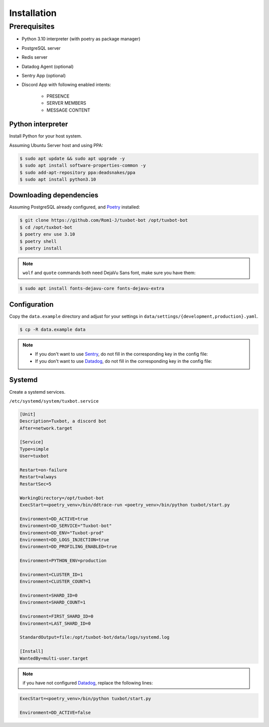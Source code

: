============
Installation
============

Prerequisites
-------------

* Python 3.10 interpreter (with poetry as package manager)
* PostgreSQL server
* Redis server
* Datadog Agent (optional)
* Sentry App (optional)
* Discord App with following enabled intents:

    * PRESENCE
    * SERVER MEMBERS
    * MESSAGE CONTENT


Python interpreter
^^^^^^^^^^^^^^^^^^

Install Python for your host system.

Assuming Ubuntu Server host and using PPA:

.. code-block:: bash

    $ sudo apt update && sudo apt upgrade -y
    $ sudo apt install software-properties-common -y
    $ sudo add-apt-repository ppa:deadsnakes/ppa
    $ sudo apt install python3.10


Downloading dependencies
^^^^^^^^^^^^^^^^^^^^^^^^

Assuming PostgreSQL already configured, and `Poetry <https://python-poetry.org/docs/#installation>`_ installed:

.. code-block:: bash

    $ git clone https://github.com/Rom1-J/tuxbot-bot /opt/tuxbot-bot
    $ cd /opt/tuxbot-bot
    $ poetry env use 3.10
    $ poetry shell
    $ poetry install

.. note:: ``wolf`` and ``quote`` commands both need DejaVu Sans font, make sure you have them:

.. code-block:: bash

    $ sudo apt install fonts-dejavu-core fonts-dejavu-extra


Configuration
^^^^^^^^^^^^^

Copy the ``data.example`` directory and adjust for your settings in ``data/settings/{development,production}.yaml``.

.. code-block:: bash

    $ cp -R data.example data

.. note::

    - If you don't want to use `Sentry <https://sentry.io>`_, do not fill in the corresponding key in the config file:

    - If you don't want to use `Datadog <https://datadoghq.com>`_, do not fill in the corresponding key in the config file:


Systemd
^^^^^^^

Create a systemd services.

``/etc/systemd/system/tuxbot.service``

.. code-block:: ini

    [Unit]
    Description=Tuxbot, a discord bot
    After=network.target

    [Service]
    Type=simple
    User=tuxbot

    Restart=on-failure
    Restart=always
    RestartSec=5

    WorkingDirectory=/opt/tuxbot-bot
    ExecStart=<poetry_venv>/bin/ddtrace-run <poetry_venv>/bin/python tuxbot/start.py

    Environment=DD_ACTIVE=true
    Environment=DD_SERVICE="Tuxbot-bot"
    Environment=DD_ENV="Tuxbot-prod"
    Environment=DD_LOGS_INJECTION=true
    Environment=DD_PROFILING_ENABLED=true

    Environment=PYTHON_ENV=production

    Environment=CLUSTER_ID=1
    Environment=CLUSTER_COUNT=1

    Environment=SHARD_ID=0
    Environment=SHARD_COUNT=1

    Environment=FIRST_SHARD_ID=0
    Environment=LAST_SHARD_ID=0

    StandardOutput=file:/opt/tuxbot-bot/data/logs/systemd.log

    [Install]
    WantedBy=multi-user.target


.. note:: if you have not configured `Datadog <https://datadoghq.com>`_, replace the following lines:

.. code-block:: ini

    ExecStart=<poetry_venv>/bin/python tuxbot/start.py

    Environment=DD_ACTIVE=false

